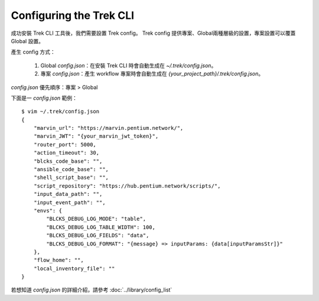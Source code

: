 Configuring the Trek CLI
=====================================
.. _config_trek:

成功安裝 Trek CLI 工具後，我們需要設置 Trek config。
Trek config 提供專案、Global兩種層級的設置，專案設置可以覆蓋 Global 設置。

產生 config 方式：

  #. Global *config.json*：在安裝 Trek CLI 時會自動生成在 *~/.trek/config.json*。
  #. 專案 *config.json*：產生 workflow 專案時會自動生成在 *{your_project_path}/.trek/config.json*。

*config.json* 優先順序：專案 > Global

下面是一 *config.json* 範例：

::

    $ vim ~/.trek/config.json
    {
        "marvin_url": "https://marvin.pentium.network/",
        "marvin_JWT": "{your_marvin_jwt_token}",
        "router_port": 5000,
        "action_timeout": 30,
        "blcks_code_base": "",
        "ansible_code_base": "",
        "shell_script_base": "",
        "script_repository": "https://hub.pentium.network/scripts/",
        "input_data_path": "",
        "input_event_path": "",
        "envs": {
            "BLCKS_DEBUG_LOG_MODE": "table",
            "BLCKS_DEBUG_LOG_TABLE_WIDTH": 100,
            "BLCKS_DEBUG_LOG_FIELDS": "data",
            "BLCKS_DEBUG_LOG_FORMAT": "{message} => inputParams: {data[inputParamsStr]}"
        },
        "flow_home": "",
        "local_inventory_file": ""
    }

若想知道 *config.json* 的詳細介紹，請參考 :doc:`../library/config_list`
